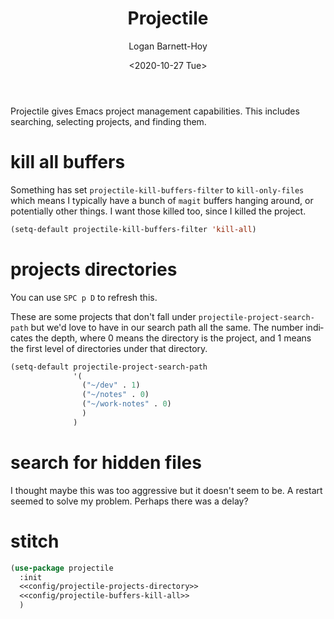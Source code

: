 #+title:     Projectile
#+author:    Logan Barnett-Hoy
#+email:     logustus@gmail.com
#+date:      <2020-10-27 Tue>
#+language:  en
#+file_tags:
#+tags:

Projectile gives Emacs project management capabilities. This includes searching,
selecting projects, and finding them.

* kill all buffers

Something has set =projectile-kill-buffers-filter= to =kill-only-files= which
means I typically have a bunch of =magit= buffers hanging around, or potentially
other things. I want those killed too, since I killed the project.

#+name: config/projectile-buffers-kill-all
#+begin_src emacs-lisp :results none :tangle no
(setq-default projectile-kill-buffers-filter 'kill-all)
#+end_src

* projects directories

You can use =SPC p D= to refresh this.

These are some projects that don't fall under =projectile-project-search-path=
but we'd love to have in our search path all the same. The number indicates the
depth, where 0 means the directory is the project, and 1 means the first level
of directories under that directory.

#+name: config/projectile-projects-directory
#+begin_src emacs-lisp :results none :tangle yes
(setq-default projectile-project-search-path
              '(
                ("~/dev" . 1)
                ("~/notes" . 0)
                ("~/work-notes" . 0)
                )
              )
#+end_src

* search for hidden files

I thought maybe this was too aggressive but it doesn't seem to be. A restart
seemed to solve my problem. Perhaps there was a delay?

* stitch

#+begin_src emacs-lisp :results none :noweb yes
(use-package projectile
  :init
  <<config/projectile-projects-directory>>
  <<config/projectile-buffers-kill-all>>
  )
#+end_src
